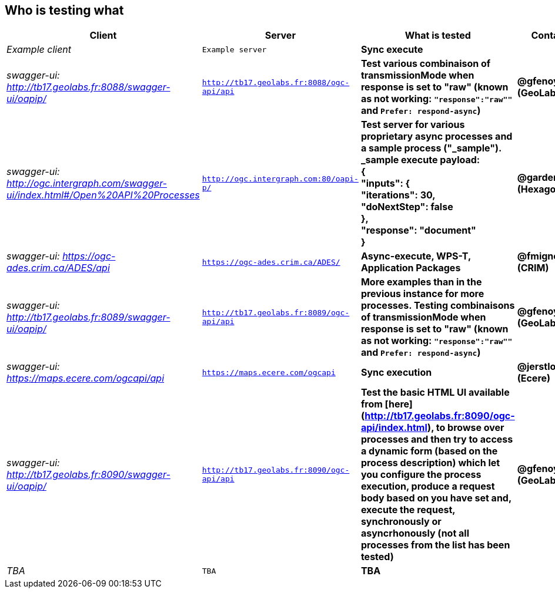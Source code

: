 
== Who is testing what

[cols="40e,^20m,>20s,20s",width="75%",options="header",align="center"]
|===
|Client | Server | What is tested | Contact

| Example client
| Example server
| Sync execute
|

| swagger-ui: http://tb17.geolabs.fr:8088/swagger-ui/oapip/
| http://tb17.geolabs.fr:8088/ogc-api/api
| Test various combinaison of transmissionMode when response is set to "raw" (known as not working: `"response":"raw""` and `Prefer: respond-async`)
| @gfenoy (GeoLabs)

| swagger-ui: http://ogc.intergraph.com/swagger-ui/index.html#/Open%20API%20Processes
| http://ogc.intergraph.com:80/oapi-p/
| Test server for various proprietary async processes and a sample process ("_sample"). + 
_sample execute payload: +
{ +
  "inputs": { +
    "iterations": 30, +
    "doNextStep": false +
  }, +
  "response": "document" +
}
| @gardengeek (Hexagon)

| swagger-ui: https://ogc-ades.crim.ca/ADES/api
| https://ogc-ades.crim.ca/ADES/
| Async-execute, WPS-T, Application Packages
| @fmigneault (CRIM)

| swagger-ui: http://tb17.geolabs.fr:8089/swagger-ui/oapip/
| http://tb17.geolabs.fr:8089/ogc-api/api
| More examples than in the previous instance for more processes. Testing combinaisons of transmissionMode when response is set to "raw" (known as not working: `"response":"raw""` and `Prefer: respond-async`)
| @gfenoy (GeoLabs)

| swagger-ui: https://maps.ecere.com/ogcapi/api
| https://maps.ecere.com/ogcapi
| Sync execution
| @jerstlouis (Ecere)

| swagger-ui: http://tb17.geolabs.fr:8090/swagger-ui/oapip/
| http://tb17.geolabs.fr:8090/ogc-api/api
| Test the basic HTML UI available from [here](http://tb17.geolabs.fr:8090/ogc-api/index.html), to browse over processes and then try to access a dynamic form (based on the process description) which let you configure the process execution,  produce a request body based on you have set and, execute the request, synchronously or asyncrhonously (not all processes from the list has been tested)
| @gfenoy (GeoLabs)

| TBA
| TBA
| TBA
|

|===
